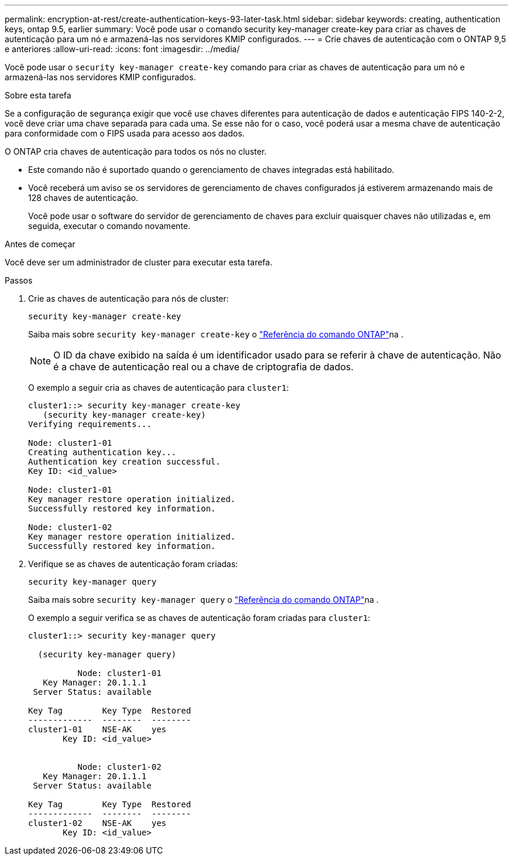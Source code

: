---
permalink: encryption-at-rest/create-authentication-keys-93-later-task.html 
sidebar: sidebar 
keywords: creating, authentication keys, ontap 9.5, earlier 
summary: Você pode usar o comando security key-manager create-key para criar as chaves de autenticação para um nó e armazená-las nos servidores KMIP configurados. 
---
= Crie chaves de autenticação com o ONTAP 9,5 e anteriores
:allow-uri-read: 
:icons: font
:imagesdir: ../media/


[role="lead"]
Você pode usar o `security key-manager create-key` comando para criar as chaves de autenticação para um nó e armazená-las nos servidores KMIP configurados.

.Sobre esta tarefa
Se a configuração de segurança exigir que você use chaves diferentes para autenticação de dados e autenticação FIPS 140-2-2, você deve criar uma chave separada para cada uma. Se esse não for o caso, você poderá usar a mesma chave de autenticação para conformidade com o FIPS usada para acesso aos dados.

O ONTAP cria chaves de autenticação para todos os nós no cluster.

* Este comando não é suportado quando o gerenciamento de chaves integradas está habilitado.
* Você receberá um aviso se os servidores de gerenciamento de chaves configurados já estiverem armazenando mais de 128 chaves de autenticação.
+
Você pode usar o software do servidor de gerenciamento de chaves para excluir quaisquer chaves não utilizadas e, em seguida, executar o comando novamente.



.Antes de começar
Você deve ser um administrador de cluster para executar esta tarefa.

.Passos
. Crie as chaves de autenticação para nós de cluster:
+
`security key-manager create-key`

+
Saiba mais sobre `security key-manager create-key` o link:https://docs.netapp.com/us-en/ontap-cli/security-key-manager-key-create.html["Referência do comando ONTAP"^]na .

+

NOTE: O ID da chave exibido na saída é um identificador usado para se referir à chave de autenticação. Não é a chave de autenticação real ou a chave de criptografia de dados.

+
O exemplo a seguir cria as chaves de autenticação para `cluster1`:

+
[listing]
----
cluster1::> security key-manager create-key
   (security key-manager create-key)
Verifying requirements...

Node: cluster1-01
Creating authentication key...
Authentication key creation successful.
Key ID: <id_value>

Node: cluster1-01
Key manager restore operation initialized.
Successfully restored key information.

Node: cluster1-02
Key manager restore operation initialized.
Successfully restored key information.
----
. Verifique se as chaves de autenticação foram criadas:
+
`security key-manager query`

+
Saiba mais sobre `security key-manager query` o link:https://docs.netapp.com/us-en/ontap-cli/security-key-manager-key-query.html["Referência do comando ONTAP"^]na .

+
O exemplo a seguir verifica se as chaves de autenticação foram criadas para `cluster1`:

+
[listing]
----
cluster1::> security key-manager query

  (security key-manager query)

          Node: cluster1-01
   Key Manager: 20.1.1.1
 Server Status: available

Key Tag        Key Type  Restored
-------------  --------  --------
cluster1-01    NSE-AK    yes
       Key ID: <id_value>


          Node: cluster1-02
   Key Manager: 20.1.1.1
 Server Status: available

Key Tag        Key Type  Restored
-------------  --------  --------
cluster1-02    NSE-AK    yes
       Key ID: <id_value>
----

